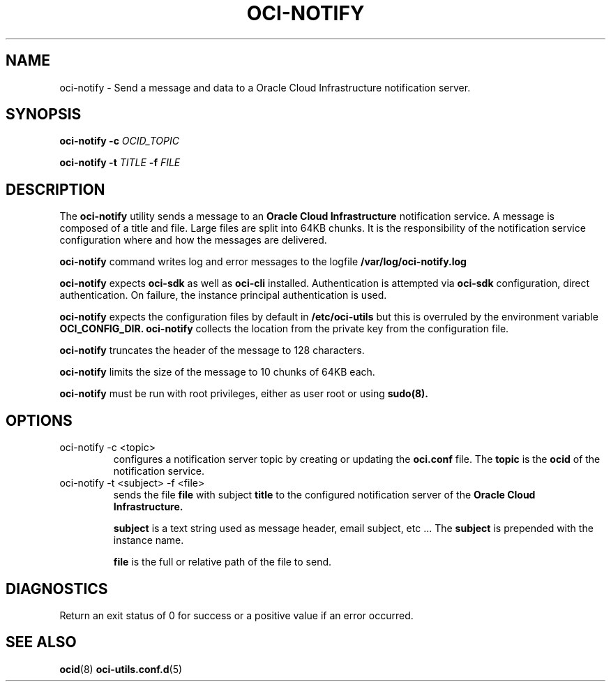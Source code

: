 .\" Process this file with
.\" groff -man -Tascii oci-notify.1
.\"
.\" Copyright (c) 2020Oracle and/or its affiliates. All rights reserved.
.\" Licensed under the Universal Permissive License v 1.0 as shown
.\" at http://oss.oracle.com/licenses/upl.
.\"
.TH OCI-NOTIFY 1 "AUGUST 2020" Linux "User Manuals"
.SH NAME
oci-notify - Send a message and data to a Oracle Cloud Infrastructure
notification server.
.SH SYNOPSIS
.B oci-notify -c
.I OCID_TOPIC

.B oci-notify -t
.I TITLE
.B -f
.I FILE

.SH DESCRIPTION
The
.B oci-notify
utility sends a message to an
.B Oracle Cloud Infrastructure
notification service. A message is composed of a title and file. Large files
are split into 64KB chunks. It is the responsibility of the notification service
configuration where and how the messages are delivered.

.B oci-notify
command writes log and error messages to the logfile
.B /var/log/oci-notify.log

.B oci-notify
expects
.B oci-sdk
as well as
.B oci-cli
installed. Authentication is attempted via
.B oci-sdk
configuration, direct authentication. On failure, the instance principal authentication is used.

.B oci-notify
expects the configuration files by default in
.B /etc/oci-utils
but this is overruled by the environment variable
.B OCI_CONFIG_DIR.
.B oci-notify
collects the location from the private key from the configuration file.

.B oci-notify
truncates the header of the message to 128 characters.

.B oci-notify
limits the size of the message to 10 chunks of 64KB each.

.B oci-notify
must be run with root privileges, either as user root or using
.B sudo(8).

.SH OPTIONS
.IP "oci-notify -c <topic>"
configures a notification server topic by creating or updating the
.B
oci.conf
file. The
.B topic
is the
.B ocid
of the notification service.

.IP "oci-notify -t <subject> -f <file>
sends the file
.B file
with subject
.B title
to the configured notification server of the
.B Oracle Cloud Infrastructure.

.B subject
is a text string used as message header, email subject, etc ... The
.B subject
is prepended with the instance name.

.B file
is the full or relative path of the file to send.

.SH DIAGNOSTICS
Return an exit status of 0 for success or a positive value if an error occurred.

.SH "SEE ALSO"
.BR ocid (8)
.BR oci-utils.conf.d (5)
